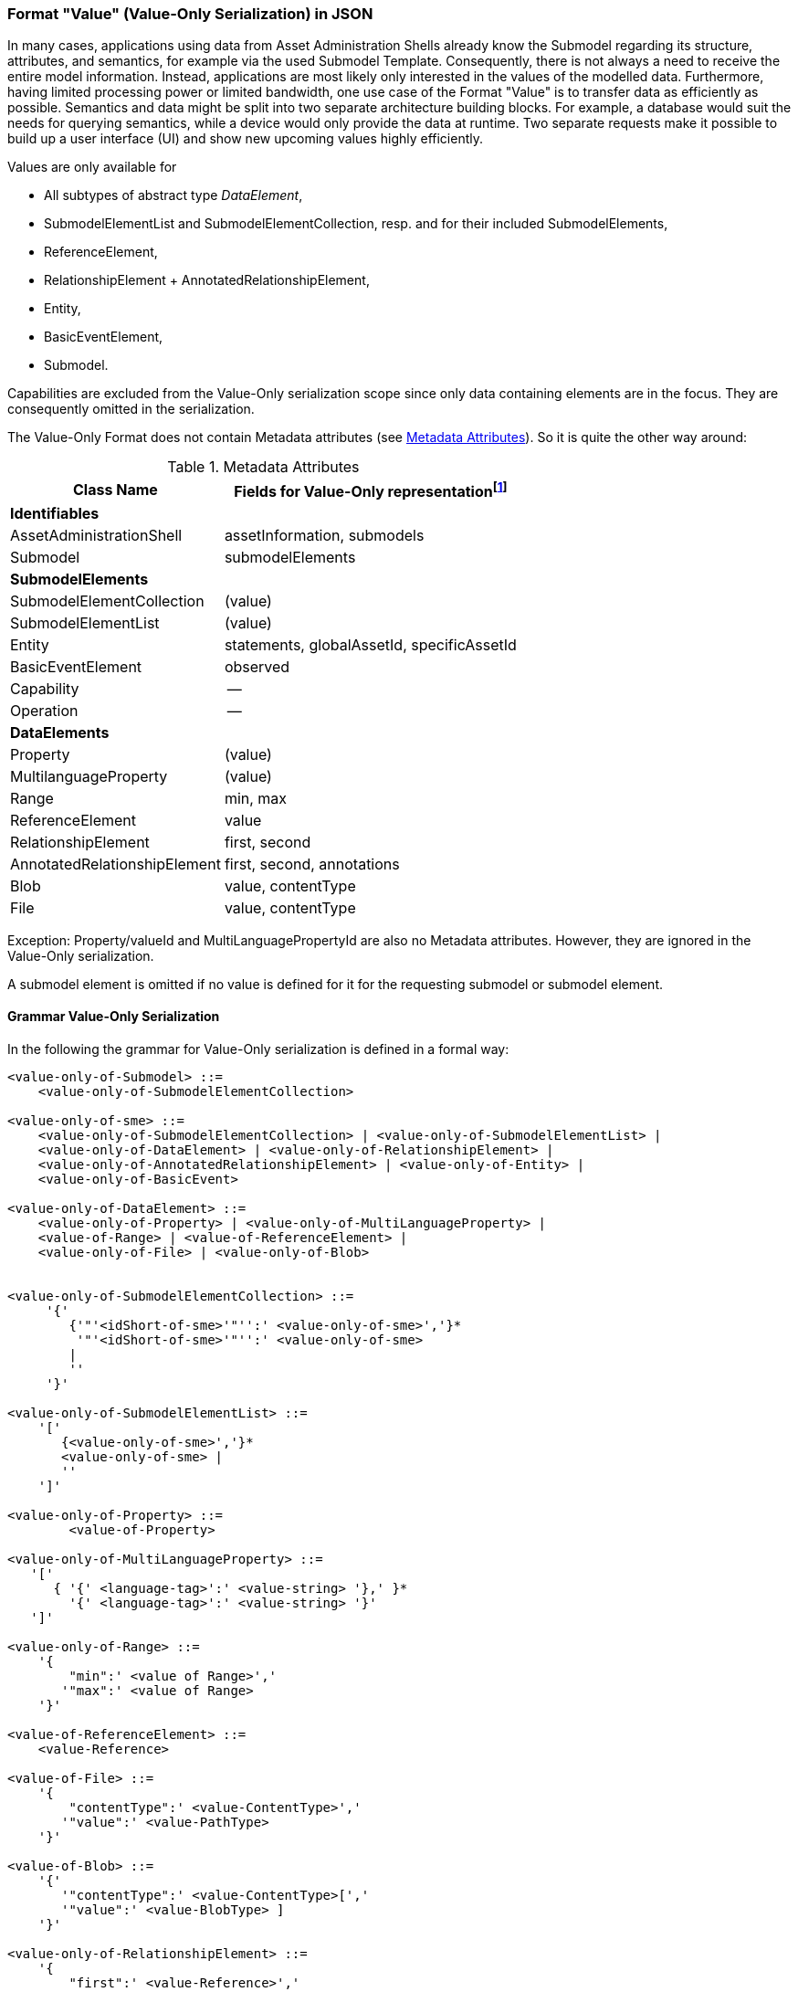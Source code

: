 ////
Copyright (c) 2023 Industrial Digital Twin Association

This work is licensed under a [Creative Commons Attribution 4.0 International License](
https://creativecommons.org/licenses/by/4.0/). 

SPDX-License-Identifier: CC-BY-4.0

Illustrations:
Plattform Industrie 4.0; Anna Salari, Publik. Agentur für Kommunikation GmbH, designed by Publik. Agentur für Kommunikation GmbH
////


=== Format "Value" (Value-Only Serialization) in JSON


In many cases, applications using data from Asset Administration Shells already know the Submodel regarding its structure, attributes, and semantics, for example via the used Submodel Template. Consequently, there is not always a need to receive the entire model information. Instead, applications are most likely only interested in the values of the modelled data. Furthermore, having limited processing power or limited bandwidth, one use case of the Format "Value" is to transfer data as efficiently as possible. Semantics and data might be split into two separate architecture building blocks. For example, a database would suit the needs for querying semantics, while a device would only provide the data at runtime. Two separate requests make it possible to build up a user interface (UI) and show new upcoming values highly efficiently.

Values are only available for

* All subtypes of abstract type _DataElement_,
* SubmodelElementList and SubmodelElementCollection, resp. and for their included SubmodelElements,
* ReferenceElement,
* RelationshipElement + AnnotatedRelationshipElement,
* Entity,
* BasicEventElement,
* Submodel.

Capabilities are excluded from the Value-Only serialization scope since only data containing elements are in the focus. They are consequently omitted in the serialization.

The Value-Only Format does not contain Metadata attributes (see xref:IDTA-01001_Mappings.adoc#format-metadata-metadata-serialization[Metadata Attributes]). So it is quite the other way around:

[[table:value-data-attributes]]
.Metadata Attributes
[%autowidth, width="100%", cols="48%,52%",options="header",]
|===
|*Class Name* |*Fields for Value-Only representationfootnote:[(value) means that the attribute name is not relevant, only its value, 
for the other attributes the attribute itself will be seen in the payload]*
2+|*Identifiables*
|AssetAdministrationShell |assetInformation, submodels
|Submodel |submodelElements
2+|*SubmodelElements*
|SubmodelElementCollection | (value)
|SubmodelElementList | (value)
|Entity |statements, globalAssetId, specificAssetId
|BasicEventElement |observed
|Capability |--
|Operation |--
2+|*DataElements*
|Property | (value)
|MultilanguageProperty | (value)
|Range |min, max
|ReferenceElement |value
|RelationshipElement |first, second
|AnnotatedRelationshipElement |first, second, annotations
|Blob |value, contentType
|File |value, contentType
|===

Exception:
Property/valueId and MultiLanguagePropertyId are also no Metadata attributes. However, they are ignored in the Value-Only serialization.

A submodel element is omitted if no value is defined for it for the requesting submodel or submodel element.

==== Grammar Value-Only Serialization

In the following the grammar for Value-Only serialization is defined in a formal way:

[listing]
....

<value-only-of-Submodel> ::= 
    <value-only-of-SubmodelElementCollection>

<value-only-of-sme> ::= 
    <value-only-of-SubmodelElementCollection> | <value-only-of-SubmodelElementList> | 
    <value-only-of-DataElement> | <value-only-of-RelationshipElement> | 
    <value-only-of-AnnotatedRelationshipElement> | <value-only-of-Entity> | 
    <value-only-of-BasicEvent>

<value-only-of-DataElement> ::=  
    <value-only-of-Property> | <value-only-of-MultiLanguageProperty> | 
    <value-of-Range> | <value-of-ReferenceElement> |  
    <value-only-of-File> | <value-only-of-Blob> 


<value-only-of-SubmodelElementCollection> ::=
     '{' 
        {'"'<idShort-of-sme>'"'':' <value-only-of-sme>','}*  
         '"'<idShort-of-sme>'"'':' <value-only-of-sme>
        |
        ''
     '}'

<value-only-of-SubmodelElementList> ::= 
    '[' 
       {<value-only-of-sme>','}*
       <value-only-of-sme> | 
       ''
    ']' 
    
<value-only-of-Property> ::= 
	<value-of-Property> 

<value-only-of-MultiLanguageProperty> ::=
   '['
      { '{' <language-tag>':' <value-string> '},' }* 
        '{' <language-tag>':' <value-string> '}'
   ']'

<value-only-of-Range> ::=  
    '{
        "min":' <value of Range>',' 
       '"max":' <value of Range>
    '}'

<value-of-ReferenceElement> ::= 
    <value-Reference>

<value-of-File> ::= 
    '{
        "contentType":' <value-ContentType>','
       '"value":' <value-PathType>
    '}'

<value-of-Blob> ::= 
    '{'
       '"contentType":' <value-ContentType>[','
       '"value":' <value-BlobType> ]
    '}'

<value-only-of-RelationshipElement> ::= 
    '{
        "first":' <value-Reference>','
       '"second":' <value-Reference> 
    '}'
    
<value-only-of-AnnotatedRelationshipElement> ::=
    '{
        "first"': <value-Reference>','
       '"second"': <value-Reference>[','
       '"annotations": ['  
            {'"'<idShort-of-sme>'"'':' <value-only-of-DataElement>','}*  
             '"'<idShort-of-DataElement>'"'':'  <value-only-of-sme>
        ']'
    '}'
        
<value-only-of-Entity> ::=
    '{'
      ['"statements": ['
          {'"'<idShort-of-sme>'"'':' <value-only-of-sme>','}*  
           '"'<idShort-of-sme>'"'':' <value-only-of-sme>
        '],']
       '"entityType":' <value-EntityType>[',' (
       '"globalAssetId":' <value-Identifier>[','
       '"specificAssetIds":' <value-of-specificAssetIds>','] | 
       '"specificAssetIds":' <value-of-specificAssetIds> )
       ]
    '}'
    
<value-only-of-BasicEvent> ::= 
    '{
        "observed":' <value-Reference>
    '}'
    
<value-of-Property> ::= 
	value of attribute Property/value with data type as specified in Property/valueType. 
	In case of data type "xs:string" delimiters '"' are added (e.g. "this-is-mystring")

<value-of-Range> ::= 
	value of Range/min or Range/max, resp. 
	with data type as specified in Range/valueType

<value-Reference> ::= 
    '{'
       '"type":' <value-of-Reference-type>','
       '"keys":' <value-of-Reference-keys>
    '}'

<idShort-of-sme> ::= 
	value of SubmodelElement/idShort

<language-tag> ::= 
	language tag as defined for values of type langString, i.e.
	in accordance with IETF https://tools.ietf.org/html/rfc5646#page-5[RFC 5646], the language names match the following regular expression:

		^[a-z]\{2,4}(-[A-Z][a-z]\{3})?(-([A-Z]\{2}|[0-9]\{3}))?$
	
	e.g. "en" for Englisch

<value-of-Reference-type> ::= 
	value of Reference/type

<value-of-Reference-keys> ::= 
	"Normal" JSON serialization of list of elements of type Key

<value-of-specificAssetIds> ::= 
	"Normal" JSON serialization of list of elements of type SpecificAssetId

<value-string> ::= 
	value of type string with delimiters '"', e.g. "this is my string"

<value-PathType> ::= 
	value of type PathType

<value-BlobType> ::= 
	value of type BlobType

<value-Identifier> ::= 
	value of type Identifier

....


==== Data Type to Value Mapping

The serialization of submodel element values is described in the following tablefootnote:[cf. https://eclipse-esmf.github.io/samm-specification/2.0.0/datatypes.html]. The left column “Data Type” shows the data types which can be used for submodel element values. The data types are defined according to the W3C XML Schema 1.0 (https://www.w3.org/TR/xmlschema-2/#built-in-datatypes and https://www.w3.org/TR/xmlschema-2/#built-in-derived). “Value Range” further explains the possible range of data values for this data type. The right column comprises related examples of the serialization of submodel element values.

.Mapping of Data Types in ValueOnly-Serialization
[%autowidth, width="100%", cols="15%,15%,9%,30%,31%",options="header",]
|===
| |*Data Type* |*JSON Type* |*Value Range* |*Sample Values*
|Core Types |xs:string |string |Character string |"Hello world", "Καλημέρα κόσμε", "コンニチハ"
| |xs:boolean |boolean |true, false |true, false
| |xs:decimal |number |Arbitrary-precision decimal numbers |-1.23, 126789672374892739424.543233, 100000.00, 210
| |xs:integer |number |Arbitrary-size integer numbers |-1, 0, 126789675432332938792837429837429837429, 100000
|IEEE-floating-point numbers |xs:double |number |64-bit floating point numbers |-1.0, -0.0, 0.0, 234.567e8, 234.567e+8, 234.567e-8
| |xs:float |number |32-bit floating point numbers |-1.0, -0.0, 0.0, 234.567e8, 234.567e+8, 234.567e-8
|Time and data |xs:date |string |Dates (yyyy-mm-dd) with or without time zone |"2000-01-01","2000-01-01Z", "2000-01-01+12:05"
| |xs:time |string |Times (hh:mm:ss.sss…​) with or without time zone |"14:23:00", "14:23:00.527634Z", "14:23:00+03:00"
| |xs:dateTime |string |Date and time with or without time zone |"2000-01-01T14:23:00", "2000-01-01T14:23:00.66372+14:00"
| |xs:dateTimeStamp |string |Date and time with required time zone |"2000-01-01T14:23:00.66372+14:00"
|Recurring and partial dates |xs:gYear |string |Gregorian calendar year |"2000", "2000+03:00"
| |xs:gMonth |string |Gregorian calendar month |"--04", "--04+03:00"
| |xs:gDay |string |Gregorian calendar day of the month |"---04", "---04+03:00"
| |xs:gYearMonth |string |Gregorian calendar year and month |"2000-01", "2000-01+03:00"
| |xs:gMonthDay |string |Gregorian calendar month and day |"--01-01", "--01-01+03:00"
| |xs:duration |string |Duration of time |"P30D", "-P1Y2M3DT1H", "PT1H5M0S"
| |xs:yearMonthDuration |string |Duration of time (months and years only) |"P10M", 'P5Y2M"
| |xs:dayTimeDuration |string |Duration of time (days, hours, minutes, seconds only) |"P30D", 'P1DT5H", 'PT1H5M0S"
|Limited-range integer numbers |xs:byte |number |-128…+127 (8 bit) |-1, 0, 127
| |xs:short |number |-32768…+32767 (16 bit) |-1, 0, 32767
| |xs:int |number |2147483648…+2147483647 (32 bit) |-1, 0, 2147483647
| |xs:long |number |-9223372036854775808…+9223372036854775807 (64 bit) |-1, 0, 9223372036854775807
| |xs:unsignedByte |number |0…255 (8 bit) |0, 1, 255
| |xs:unsignedShort |number |0…65535 (16 bit) |0, 1, 65535
| |xs:unsignedInt |number |0…4294967295 (32 bit) |0, 1, 4294967295
| |xs:unsignedLong |number |0…18446744073709551615 (64 bit) |0, 1, 18446744073709551615
| |xs:positiveInteger |number |Integer numbers >0 |1, 7345683746578364857368475638745
| |xs:nonNegativeInteger |number |Integer numbers ≥0 |0, 1, 7345683746578364857368475638745
| |xs:negativeInteger |number |Integer numbers <0 |-1, -23487263847628376482736487263847
| |xs:nonPositiveInteger |number |Integer numbers ≤0 |-1, 0, -93845837498573987498798987394
|Encoded binary data |xs:hexBinary |string |Hex-encoded binary data |"6b756d6f77617368657265"
| |xs:base64Binary |string |base64-encoded binary data |"a3Vtb3dhc2hlcmU="
|Miscellaneous types |xs:anyURI |string |Absolute or relative URIs and IRIs |"http://customer.com/demo/aas/1/1/1234859590", "urn:example:company:1.0.0"
| |rdf:langString |string |Strings with language tags a|
"'Hello'@en", "'Hallo'@de"


====
Note: the examples are written in RDF/Turtle syntax, and only "Hello" and "Hallo" are the actual values.
====


|===

The following types defined by the XSD and RDF specifications are explicitly omitted for serialization. This is ensured because they are not part of enumerations xref:IDTA-01001_Metamodel_DataTypes.adoc#DataTypeDefXsd[DataTypeDefXsd] and xref:IDTA-01001_Metamodel_DataTypes.adoc#DataTypeDefRdf[DataTypeDefRdf]:

xs:language, xs:normalizedString, xs:token, xs:NMTOKEN, xs:Name, xs:NCName, xs:QName, xs:ENTITY, xs:ID, xs:IDREF, xs:NOTATION, xs:IDREFS, xs:ENTITIES, xs:NMTOKENS, rdf:HTML and rdf:XMLLiteral.


====
Note 1: due to the limits in the representation of numbers in JSON, the maximum integer number that can be used without losing precision is 2⁵³-1 (defined as Number.MAX_SAFE_INTEGER). Even if the used data type would allow higher or lower values, they cannot be used if they cannot be represented in JSON. Affected data types are unbounded numeric types xs:decimal, xs:integer, xs:positiveInteger, xs:nonNegativeInteger, xs:negativeInteger, xs:nonPositiveInteger and the bounded type xs:unsignedLong. Other numeric types are not affected. footnote:[cf. https://eclipse-esmf.github.io/samm-specification/2.0.0/datatypes.html (with adjustments for +/-INF, NaN, and language-typed literal support)]
====



====
Note 2: the ValueOnly-serialization uses JSON native data types, AAS in general uses XML Schema Built-in Datatypes for Simple Data Types and ValueDataType. In case of booleans, JSON accepts only literals true and false, whereas xs:boolean also accepts 1 and 0, respectively. In case of double, JSON number is used in ValueOnly, but JSON number does not support INF/-INF (positive Infinity/negative), which is supported by xs:double. Furthermore, NaN (Not a Number) is also not supported. +
====

(See https://datatracker.ietf.org/doc/html/rfc8259#section-6 )


====
Note 3: language-tagged strings (rdf:langString) containing single quotes (‘) or double quotes (“) are not supported.
====


==== Example Value-Only serialization for a Submodel

The following example shows the JSON Value-Only serialization for a Submodel with name "Example" and two direct SubmodelElements "Families" and "MaxRotationSpeed". "Families" is represented by a SubmodelElementList with SubmodelElementCollections as its elements. Each of the SubmodelCollections has two mandatory elements "NameOfMother" and "NameOfFather" and two optional elements "NameOfSon" and "NameOfDaugther". All of these elements have data type "xs:string". "MaxRotationSpeed" is a property with data type "xs:int".

[source,json,linenums]
----
{ "Families": 
   [
    {
    "NameOfMother": "Martha ExampleFamily1",
    "NameOfFather": "Jonathan ExampleFamily1",
    "NameOfSon": "Clark ExampleFamily1"
    },
    {
    "NameOfMother": "Anna ExampleFamily2",
    "NameOfFather": "Hugo ExampleFamily2",
    "NameOfDaughter": "Eve ExampleFamily2"
    }
   ],
  "MaxRotationSpeed": 5000
}
----

The JSON Value-Only serialization for the element "Families" within the submodel above looks like this:

[source,json,linenums]
----
[
 {
    "NameOfMother": "Martha ExampleFamily1",
    "NameOfFather": "Jonathan ExampleFamily1",
    "NameOfSon": "Clark ExampleFamily1"
 },
 {
    "NameOfMother": "Anna ExampleFamily2",
    "NameOfFather": "Hugo ExampleFamily2",
    "NameOfDaughter": "Eve ExampleFamily2"
 }
]
----

The JSON Value-Only serialization for the  first element within the "Families" list above looks like this:

[source,json,linenums]
----
{
    "NameOfMother": "Martha ExampleFamily1",
    "NameOfFather": "Jonathan ExampleFamily1",
    "NameOfSon": "Clark ExampleFamily1"
}
----

The JSON Value-Only serialization for the  property "MaxRotationSpeed" of the submodel above looks like this:
[source,json,linenums]
----
5000
----




The Format "Normal" in comparison to this Value-Only serialization of the property "MaxRotationSpeed" would look like this:

[source,json,linenums]
----
{
  "idShort": "MaxRotationSpeed",
  "semanticId": {
    "type": "ExternalReference",
    "keys": [
      {
        "type": "GlobalReference",
        "value": "0173-1#02-BAA120#008"
      }
    ]
  },
  "modelType": "Property",
  "valueType": "xs:int",
  "value": "5000"
}
----

==== Examples Value-Only serialization for all submodel element types 

In the following examples for Value-Only serializations for all submodel element types are given.


For a single _Property_ named "MaxRotationSpeed", the value-Only payload is minimized to the following (assuming its value is 5000):
[source,json,linenums]
----
  5000
----



For a _SubmodelElementCollection_ named "ExampleFamily", the Value-Only payload is minimized to the following,
i.e. the name of the SubmodelElementCollection is not part of the Value-Only serialization:

[source,json,linenums]
----
{
    "NameOfMother": "Martha ExampleFamily",
    "NameOfFather": "Jonathan ExampleFamily",
    "NameOfSon": "Clark ExampleFamily"
}
----


For a _SubmodelElementList_ names "FamilyMembers", the Value-Only payload is minimized to the following (values within a SubmodelElementList do not have idShort values):

[source,json,linenums]
----
[
    "Martha ExampleFamily",
    "Jonathan ExampleFamily",
    "Clark ExampleFamily"
]
----



For a _MultiLanguageProperty_ the Value-Only payload is minimized to the following:
[source,json,linenums]
----
[
    {"de": "Das ist ein deutscher Bezeichner"},
    {"en": "That's an English label"}
]

----





For a _Range_ named “TorqueRange”, the Value-Only payload  is minimized to the following:

[source,json,linenums]
----
{
    "min": 3,
    "max": 15
}
----

For a _ReferenceElement_ named “MaxRotationSpeedReference”, the Value-Only payload  is minimized to the following:


[source,json,linenums]
----
{
    "type": "ExternalReference",
    "keys": [
      {
        "type": "GlobalReference",
        "value": "0173-1#02-BAA120#008"
      }
    ]
}
----

For a _File_ named “Document”, the Value-Only payload is minimized to the following:

[source,json,linenums]
----
{
    "contentType": "application/pdf",
    "value": "SafetyInstructions.pdf"
}
----


For a _Blob_ named “Library”, there are two possibilities for the Value-Only payload. In case the Blob value - that can be very large - 
shall not be part of the payload the payload is minimized to the followingfootnote:[ 
for the API a special JSON query parameter, the SerializationModifier _Extent_, is set to *_WithoutBLOBValue_* for this case]

[source,json,linenums]
----
{
    "contentType": "application/octet-stream"
}
----

In the second case the Blob value is part of the payload.footnote:[in this case the JSON query parameter SerializationModifier Extent is set to *_WithBlobValue_*], 
there is an additional attribute containing the base64-encoded value:

[source,json,linenums]
----
{
    "contentType": "application/octet-stream",
    "value": "VGhpcyBpcyBteSBibG9i"
}
----

For a _RelationshipElement_ named “CurrentFlowsFrom”, the Value-Only payload is minimized to the following:


[source,json,linenums]
----
{
    "first": {
      "type": "ModelReference",
      "keys": [
        {
          "type": "Submodel",
          "value": "http://customer.com/demo/aas/1/1/1234859590"
        },
        {
          "type": "Property",
          "value": "PlusPole"
        }
      ]
    },
    "second": {
      "type": "ModelReference",
      "keys": [
        {
          "type": "Submodel",
          "value": "http://customer.com/demo/aas/1/0/1234859123490"
        },
        {
          "type": "Property",
          "value": "MinusPole"
        }
      ]
    }
}
----

For an _AnnotatedRelationshipElement_ named “CurrentFlowFrom”, with an annotated _Property_-DataElement “AppliedRule”, the Value-Only-payload  is minimized to the following:



[source,json,linenums]
----
{
    "first": {
      "type": "ModelReference",
      "keys": [
        {
          "type": "Submodel",
          "value": "http://customer.com/demo/aas/1/1/1234859590"
        },
        {
          "type": "Property",
          "value": "PlusPole"
        }
      ]
    },
    "second": {
      "type": "ModelReference",
      "keys": [
        {
          "type": "Submodel",
          "value": "http://customer.com/demo/aas/1/0/1234859123490"
        },
        {
          "type": "Property",
          "value": "MinusPole"
        }
      ]
    },
    "annotations": [
      {
        "AppliedRule": "TechnicalCurrentFlowDirection"
      }
    ]
}
----

For an _Entity_ named “MySubAssetEntity”, the Value-Only-payload is minimized to the following:


[source,json,linenums]
----
{
    "statements": {
      "MaxRotationSpeed": 5000
    },
    "entityType": "SelfManagedEntity",
    "globalAssetId": {
      "type": "ExternalReference",
      "keys": [
        {
          "type": "GlobalReference",
          "value": "http://customer.com/demo/asset/1/1/MySubAsset"
        }
      ]
    }
}
----

For a BasicEventElement named “MyBasicEvent”, the Value-Only-payload is minimized to the following:



[source,json,linenums]
----
{
    "observed": {
      "type": "ModelReference",
      "keys": [
        {
          "type": "Submodel",
          "value": "http://customer.com/demo/aas/1/1/1234859590"
        },
        {
          "type": "Property",
          "value": "MaxRotation"
        }
      ]
    }
}
----

==== JSON-Schema for the ValueOnly-Serialization

The following JSON-Schema represents the validation schema for the ValueOnly-Serialization of submodel elements. This holds true for all submodel elements mentioned in the previous clause except for _SubmodelElementCollections_. Since _SubmodelElementCollections_ are treated as objects containing submodel elements of any kind, the integration into the same validation schema would result in a circular reference or ambiguous results ignoring the actual validation of submodel elements other than _SubmodelElementCollections_. Hence, the same validation schema must be applied for each _SubmodelElementCollection_ within a submodel element hierarchy. In this case, it may be necessary to create a specific JSON-Schema for the individual use case. The _SubmodelElementCollection_ is added to the following schema for completeness and clarity. It is, however, not referenced from the _SubmodelElementValue_-oneOf-Enumeration due to the reasons mentioned above. +
See Annex B for an example that validates against this schema.

[source,json,linenums]
----
{
  "$schema": "https://json-schema.org/draft/2019-09/schema",
  "title": "ValueOnly-Serialization-Schema",
  "$id": "https://admin-shell.io/schema/valueonly/json/V3.0",
  "definitions": {
    "AnnotatedRelationshipElementValue": {
      "type": "object",
      "properties": {
        "first": {
          "$ref": "#/definitions/ReferenceValue"
        },
        "second": {
          "$ref": "#/definitions/ReferenceValue"
        },
        "annotation": {
          "type": "array",
          "items": {
            "$ref": "#/definitions/ValueOnly"
          }
        }
      },
      "required": [
        "first",
        "second",
        "annotation"
      ],
      "additionalProperties": false
    },
    "BasicEventElementValue": {
      "type": "object",
      "properties": {
        "observed": {
          "$ref": "#/definitions/ReferenceValue"
        }
      },
      "required": [
        "observed"
      ],
      "additionalProperties": false
    },
    "BlobValue": {
      "type": "object",
      "properties": {
        "contentType": {
          "type": "string",
          "minLength": "1",
          "maxLength": "100"
        },
        "value": {
          "type": "string"
        }
      },
      "required": [
        "contentType",
      ],
      "additionalProperties": false
    },
    "BooleanValue": {
      "type": "boolean",
      "additionalProperties": false
    },
    "EntityValue": {
      "type": "object",
      "properties": {
        "statements": {
          "$ref": "#/definitions/ValueOnly"
        },
        "entityType": {
          "enum": [
            "SelfManagedEntity",
            "CoManagedEntity"
          ]
        },
        "globalAssetId": {
          "type": "string"
        },
        "specificAssetIds": {
          "type": "array",
          "items": {
            "$ref": "#/definitions/SpecificAssetIdValue"
          }
        }
      },
      "additionalProperties": false
    },
    "FileValue": {
      "type": "object",
      "properties": {
        "contentType": {
          "type": "string",
          "minLength": "1",
          "maxLength": "100"
        },
        "value": {
          "type": "string",
          "minLength": "1",
          "maxLength": "200"
        }
      },
      "required": [
        "contentType",
        "value"
      ],
      "additionalProperties": false
    },
    "Identifier": {
      "type": "string"
    },
    "Key": {
      "type": "object",
      "properties": {
        "type": {
          "type": "string"
        },
        "value": {
          "type": "string"
        }
      },
      "required": [
        "type",
        "value"
      ],
      "additionalProperties": false
    },
    "LangString": {
      "type": "object",
      "patternProperties": {
        "^[a-z]{2,4}(-[A-Z][a-z]{3})?(-([A-Z]{2}|[0-9]{3}))?$": {
          "type": "string"
        }
      },
      "additionalProperties": false
    },
    "MultiLanguagePropertyValue": {
      "type": "array",
      "items": {
        "$ref": "#/definitions/LangString"
      },
      "additionalProperties": false
    },
    "NumberValue": {
      "type": "number",
      "additionalProperties": false
    },
    "OperationRequestValueOnly": {
      "inoutputArguments": {
        "$ref": "#/definitions/ValueOnly"
      },
      "inputArguments": {
        "$ref": "#/definitions/ValueOnly"
      },
      "timestamp": {
        "type": "string",
        "pattern": "^-?(([1-9][0-9][0-9][0-9]+)|(0[0-9][0-9][0-9]))-((0[1-9])|(1[0-2]))-((0[1-9])|([12][0-9])|(3[01]))T(((([01][0-9])|(2[0-3])):[0-5][0-9]:([0-5][0-9])(\\.[0-9]+)?)|24:00:00(\\.0+)?)(Z|\\+00:00|-00:00)$"
      },
      "additionalProperties": false
    },
    "OperationResultValueOnly": {
      "executionState": {
        "type": "string",
        "enum": ["Initiated", "Running", "Completed", "Canceled", "string",
                 "Failed", "Timeout"]
      },
      "inoutputArguments": {
        "$ref": "#/definitions/ValueOnly"
      },
      "outputArguments": {
        "$ref": "#/definitions/ValueOnly"
      },
      "additionalProperties": false
    },
    "PropertyValue": {
      "oneOf": [
        {
          "$ref": "#/definitions/StringValue"
        },
        {
          "$ref": "#/definitions/NumberValue"
        },
        {
          "$ref": "#/definitions/BooleanValue"
        }
      ]
    },
    "RangeValue": {
      "type": "object",
      "properties": {
        "min": {
          "type": "number"
        },
        "max": {
          "type": "number"
        }
      },
      "required": [
        "min",
        "max"
      ],
      "additionalProperties": false
    },
    "ReferenceElementValue": {
      "$ref": "#/definitions/ReferenceValue"
    },
    "ReferenceValue": {
      "type": "object",
      "properties": {
        "type": {
          "type": "string",
          "enum": ["ModelReference", "ExternalReference"]
        },
        "keys": {
          "type": "array",
          "items": {
            "$ref": "#/definitions/Key"
          }
        }
      },
      "additionalProperties": false
    },
    "RelationshipElementValue": {
      "type": "object",
      "properties": {
        "first": {
          "$ref": "#/definitions/ReferenceValue"
        },
        "second": {
          "$ref": "#/definitions/ReferenceValue"
        }
      },
      "required": [
        "first",
        "second"
      ],
      "additionalProperties": false
    },
    "SpecificAssetIdValue": {
      "type": "object",
      "patternProperties": {
        "(.*?)": {
          "type": "string"
        }
      }
    },
    "StringValue": {
      "type": "string",
      "additionalProperties": false
    },
    "SubmodelElementCollectionValue": {
      "$ref": "#/definitions/ValueOnly"
    },
    "SubmodelElementListValue": {
      "type": "array",
      "items": {
        "$ref": "#/definitions/SubmodelElementValue"
      }
    },
    "SubmodelElementValue": {
      "oneOf": [
        {
          "$ref": "#/definitions/BasicEventElementValue"
        },
        {
          "$ref": "#/definitions/RangeValue"
        },
        {
          "$ref": "#/definitions/MultiLanguagePropertyValue"
        },
        {
          "$ref": "#/definitions/FileBlobValue"
        },
        {
          "$ref": "#/definitions/ReferenceElementValue"
        },
        {
          "$ref": "#/definitions/RelationshipElementValue"
        },
        {
          "$ref": "#/definitions/AnnotatedRelationshipElementValue"
        },
        {
          "$ref": "#/definitions/EntityValue"
        },
        {
          "$ref": "#/definitions/PropertyValue"
        },
        {
          "$ref": "#/definitions/SubmodelElementListValue"
        }
      ]
    },
    "ValueOnly": {
      "propertyNames": {
        "pattern": "^[A-Za-z_][A-Za-z0-9_-]*$"
      },
      "patternProperties": {
        "^[A-Za-z_][A-Za-z0-9_-]*$": {
          "$ref": "#/definitions/SubmodelElementValue"
        }
      },
      "additionalProperties": false
    }
  }
}
----